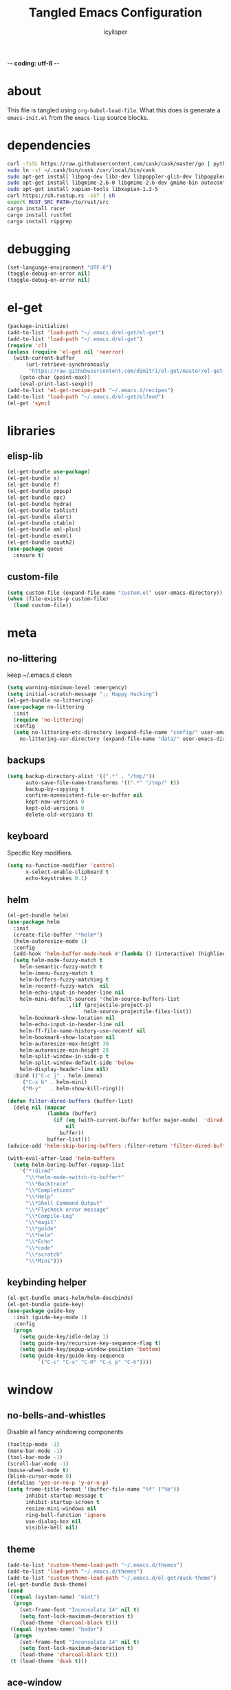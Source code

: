 -*- coding: utf-8 -*-

#+AUTHOR: icylisper
#+TITLE: Tangled Emacs Configuration

* about
This file is tangled using =org-babel-load-file=. What this does is
generate a =emacs-init.el= from the =emacs-lisp= source blocks.
* dependencies
  #+BEGIN_SRC sh
   curl -fsSL https://raw.githubusercontent.com/cask/cask/master/go | python
   sudo ln -sf ~/.cask/bin/cask /usr/local/bin/cask
   sudo apt-get install libpng-dev libz-dev libpoppler-glib-dev libpoppler-private-dev
   sudo apt-get install libgmime-2.6-0 libgmime-2.6-dev gmime-bin autoconf-archive
   sudo apt-get install xapian-tools libxapian-1.3-5
   curl https://sh.rustup.rs -sSf | sh
   export RUST_SRC_PATH=/to/rust/src
   cargo install racer
   cargo install rustfmt
   cargo install ripgrep
  #+END_SRC
* debugging
#+BEGIN_SRC emacs-lisp :tangle yes
(set-language-environment "UTF-8")
(toggle-debug-on-error nil)
(toggle-debug-on-error nil)
#+END_SRC
* el-get
#+BEGIN_SRC emacs-lisp :tangle yes
(package-initialize)
(add-to-list 'load-path "~/.emacs.d/el-get/el-get")
(add-to-list 'load-path "~/.emacs.d/el-get")
(require 'cl)
(unless (require 'el-get nil 'noerror)
  (with-current-buffer
      (url-retrieve-synchronously
       "https://raw.githubusercontent.com/dimitri/el-get/master/el-get-install.el")
    (goto-char (point-max))
    (eval-print-last-sexp)))
(add-to-list 'el-get-recipe-path "~/.emacs.d/recipes")
(add-to-list 'load-path "~/.emacs.d/el-get/elfeed")
(el-get 'sync)
#+END_SRC
* libraries
** elisp-lib
#+BEGIN_SRC emacs-lisp :tangle yes
(el-get-bundle use-package)
(el-get-bundle s)
(el-get-bundle f)
(el-get-bundle popup)
(el-get-bundle epc)
(el-get-bundle hydra)
(el-get-bundle tablist)
(el-get-bundle alert)
(el-get-bundle ctable)
(el-get-bundle xml-plus)
(el-get-bundle esxml)
(el-get-bundle oauth2)
(use-package queue
  :ensure t)
#+END_SRC
** custom-file
#+BEGIN_SRC emacs-lisp :tangle yes
(setq custom-file (expand-file-name "custom.el" user-emacs-directory))
(when (file-exists-p custom-file)
  (load custom-file))
#+END_SRC
* meta
** no-littering
keep ~/.emacs.d clean
#+BEGIN_SRC emacs-lisp :tangle yes
(setq warning-minimum-level :emergency)
(setq initial-scratch-message ";; Happy Hacking")
(el-get-bundle no-littering)
(use-package no-littering
  :init
  (require 'no-littering)
  :config
  (setq no-littering-etc-directory (expand-file-name "config/" user-emacs-directory)
	no-littering-var-directory (expand-file-name "data/" user-emacs-directory)))
#+END_SRC
** backups
#+BEGIN_SRC emacs-lisp :tangle yes
(setq backup-directory-alist '((".*" . "/tmp/"))
      auto-save-file-name-transforms '((".*" "/tmp/" t))
      backup-by-copying t
      confirm-nonexistent-file-or-buffer nil
      kept-new-versions 0
      kept-old-versions 0
      delete-old-versions t)
#+END_SRC
** keyboard
Specific Key modifiers.
#+BEGIN_SRC emacs-lisp :tangle yes
(setq ns-function-modifier 'control
      x-select-enable-clipboard t
      echo-keystrokes 0.1)
#+END_SRC
** helm
#+BEGIN_SRC emacs-lisp :tangle yes
(el-get-bundle helm)
(use-package helm
  :init
  (create-file-buffer "*helm*")
  (helm-autoresize-mode 1)
  :config
  (add-hook 'helm-buffer-mode-hook #'(lambda () (interactive) (highline-mode 1)))
  (setq helm-mode-fuzzy-match t
	helm-semantic-fuzzy-match t
	helm-imenu-fuzzy-match t
	helm-buffers-fuzzy-matching t
	helm-recentf-fuzzy-match  nil
	helm-echo-input-in-header-line nil
	helm-mini-default-sources '(helm-source-buffers-list
				    ,(if (projectile-project-p)
					     helm-source-projectile-files-list))
	helm-bookmark-show-location nil
	helm-echo-input-in-header-line nil
	helm-ff-file-name-history-use-recentf nil
	helm-bookmark-show-location nil
	helm-autoresize-max-height 30
	helm-autoresize-min-height 20
	helm-split-window-in-side-p t
	helm-split-window-default-side 'below
	helm-display-header-line nil)
  :bind (("C-c j" . helm-imenu)
	 ("C-x b" . helm-mini)
	 ("M-y"   . helm-show-kill-ring)))

(defun filter-dired-buffers (buffer-list)
  (delq nil (mapcar
             (lambda (buffer)
               (if (eq (with-current-buffer buffer major-mode)  'dired-mode)
                   nil
                 buffer))
             buffer-list)))
(advice-add 'helm-skip-boring-buffers :filter-return 'filter-dired-buffers)

(with-eval-after-load 'helm-buffers
  (setq helm-boring-buffer-regexp-list
	'("*!dired"
	  "\\*helm-mode-switch-to-buffer*"
	  "\\*Backtrace"
	  "\\*Completions"
	  "\\*Help"
	  "\\*Shell Command Output"
	  "\\*Flycheck error message"
	  "\\*Compile-Log"
	  "\\*magit"
	  "\\*guide"
	  "\\*helm"
	  "\\*Echo"
	  "\\*code"
	  "\\*scratch"
	  "\\*Mini")))
#+END_SRC
** keybinding helper
#+BEGIN_SRC emacs-lisp :tangle yes
(el-get-bundle emacs-helm/helm-descbinds)
(el-get-bundle guide-key)
(use-package guide-key
  :init (guide-key-mode 1)
  :config
  (progn
    (setq guide-key/idle-delay 1)
    (setq guide-key/recursive-key-sequence-flag t)
    (setq guide-key/popup-window-position 'bottom)
    (setq guide-key/guide-key-sequence
          `("C-c" "C-x" "C-M" "C-c p" "C-h"))))
#+END_SRC
* window
** no-bells-and-whistles
Disable all fancy windowing components
#+BEGIN_SRC emacs-lisp :tangle yes
(tooltip-mode -1)
(menu-bar-mode -1)
(tool-bar-mode -1)
(scroll-bar-mode -1)
(mouse-wheel-mode t)
(blink-cursor-mode 0)
(defalias 'yes-or-no-p 'y-or-n-p)
(setq frame-title-format '(buffer-file-name "%f" ("%b"))
      inhibit-startup-message t
      inhibit-startup-screen t
      resize-mini-windows nil
      ring-bell-function 'ignore
      use-dialog-box nil
      visible-bell nil)
#+END_SRC
** theme
#+BEGIN_SRC emacs-lisp :tangle yes
(add-to-list 'custom-theme-load-path "~/.emacs.d/themes")
(add-to-list 'load-path "~/.emacs.d/themes")
(add-to-list 'custom-theme-load-path "~/.emacs.d/el-get/dusk-theme")
(el-get-bundle dusk-theme)
(cond
 ((equal (system-name) "mint")
  (progn
    (set-frame-font "Inconsolata 14" nil t)
    (setq font-lock-maximum-decoration t)
    (load-theme 'charcoal-black t)))
 ((equal (system-name) "hodor")
  (progn
    (set-frame-font "Inconsolata 14" nil t)
    (setq font-lock-maximum-decoration t)
    (load-theme 'charcoal-black t)))
 (t (load-theme 'dusk t)))
#+END_SRC
** ace-window
#+BEGIN_SRC emacs-lisp :tangle yes
(el-get-bundle ace-window)
(use-package ace-window
  :config
  (bind-key "M-p" 'ace-window))
#+END_SRC
** windmove
| shift-<left/right> | windmove |
#+BEGIN_SRC emacs-lisp :tangle yes
(use-package windmove
  :config
  (windmove-default-keybindings 'shift)
  (setq windmove-wrap-around t)
  (bind-key [S-right] 'windmove-right)
  (bind-key [S-left]  'windmove-left)
  (bind-key [S-up] 'windmove-up)
  (bind-key [S-down]  'windmove-down))
#+END_SRC
** perspective
Workspaces using perspective
#+BEGIN_SRC emacs-lisp :tangle yes
(el-get-bundle perspective)
(use-package perspective
  :init
  (persp-mode)
  :config
  (setq persp-modestring-dividers '("(" ")" "|")
	persp-mode-prefix-key (kbd "s-x"))
  (bind-key [s-c] 'persp-switch)
  (bind-key [s-right] 'persp-next)
  (bind-key [s-left] 'persp-prev))
#+END_SRC
* buffer
** prog-defaults
#+BEGIN_SRC emacs-lisp :tangle yes
(setq fill-column 80
      next-line-add-newlines nil
      require-final-newline nil
      truncate-partial-width-windows nil
      sentence-end-double-space nil
      indent-tabs-mode nil
      enable-local-variables nil)
(add-hook 'prog-mode-hook
	  (lambda ()
	    (font-lock-add-keywords
	     nil '(("\\<\\(FIX\\|TODO\\|FIXME\\|HACK\\|REFACTOR\\):"
		    1 font-lock-warning-face t)))))
(auto-revert-mode 1)
(add-hook 'after-save-hook
	  'executable-make-buffer-file-executable-if-script-p)
(global-set-key (kbd "C-x k") 'kill-this-buffer)
#+END_SRC
** undo-tree
#+BEGIN_SRC emacs-lisp :tangle yes
(el-get-bundle undo-tree)
(use-package undo-tree
  :init (global-undo-tree-mode)
  :config (setq
	   undo-tree-visualizer-diff t
	   undo-tree-visualizer-timestamps t))
#+END_SRC
** goto-line
#+BEGIN_SRC emacs-lisp :tangle yes
(defun goto-line-with-feedback ()
  "Show line numbers temporarily, while prompting for the line number input"
  (interactive)
  (unwind-protect
      (progn
        (linum-mode 1)
        (goto-line (read-number "Goto line: ")))
    (linum-mode -1)))
(global-set-key [remap goto-line] 'goto-line-with-feedback)
#+END_SRC
** highline
#+BEGIN_SRC emacs-lisp :tangle yes
(el-get-bundle highline)
(global-set-key (kbd "C-h C-i") 'highline-mode)
#+END_SRC
** swoop
#+BEGIN_SRC emacs-lisp :tangle yes
(el-get-bundle helm-swoop)
(use-package helm-swoop
  :init
  (bind-key "C-c s" 'helm-swoop))
#+END_SRC
** swap-buffers
#+BEGIN_SRC emacs-lisp :tangle yes
(defun swap-buffers ()
  "Put the buffer from the selected window in next window, and vice versa."
  (interactive)
  (let* ((this (selected-window))
         (other (next-window))
         (this-buffer (window-buffer this))
         (other-buffer (window-buffer other)))
    (set-window-buffer other this-buffer)
    (set-window-buffer this other-buffer)))
#+END_SRC
** adaptive-wrap
#+BEGIN_SRC emacs-lisp :tangle yes
(el-get-bundle adaptive-wrap)
#+END_SRC
** crux
#+BEGIN_SRC emacs-lisp :tangle yes
(el-get-bundle crux)
(use-package crux
  :bind (("C-a" . crux-move-beginning-of-line)))
#+END_SRC
** indent-buffer
#+BEGIN_SRC emacs-lisp :tangle yes
(defun indent-buffer ()
  (interactive)
  (indent-region (point-min) (point-max)))
#+END_SRC
** minibuffer
#+BEGIN_SRC emacs-lisp :tangle yes
(el-get-bundle smex)

(defun smex-update-after-load (unused)
  (when (boundp 'smex-cache)
    (smex-update)))

(use-package smex
  :init
  (add-hook 'after-load-functions 'smex-update-after-load)
  :bind (("M-z" . smex)))

(define-key minibuffer-local-completion-map '[tab] 'minibuffer-complete)
(define-key minibuffer-local-completion-map '[spc] 'minibuffer-complete-word)
(define-key minibuffer-local-must-match-map '[tab] 'minibuffer-complete)
(define-key minibuffer-local-must-match-map '[spc] 'minibuffer-complete-word)
#+END_SRC
* dired
** wdired
#+BEGIN_SRC emacs-lisp :tangle yes
(el-get-bundle wdired)
(use-package wdired
  :bind (:map dired-mode-map
	      ("r" . wdired-change-to-wdired-mode))
  :config
  (setq directory-sep-char ?/)
  (add-hook 'dired-load-hook
	    (lambda ()
	      (load "dired-x")
	      (setq directory-sep-char ?/
		    wdired-allow-to-change-permissions t
		    dired-backup-overwrite t)))
  (add-hook 'dired-mode-hook #'highline-mode-on))
#+END_SRC
** dired-narrow
#+BEGIN_SRC emacs-lisp :tangle yes
(use-package dired-narrow
  :bind (:map dired-mode-map
	      ("/" . dired-narrow)))
#+END_SRC
** dired-subtree
#+BEGIN_SRC emacs-lisp :tangle yes
(el-get-bundle dired-hacks)
(use-package dired-subtree
  :bind (:map dired-mode-map
	      ("<tab>" . dired-subtree-cycle)
	      ("i" . dired-subtree-insert)
	      ("k" . dired-subtree-remove))
  :config
  (setq dired-subtree-line-prefix
	(lambda (depth) (make-string (* 2 depth) ?\s)))
  (setq dired-subtree-use-backgrounds nil))
#+END_SRC
** dired-details
#+BEGIN_SRC emacs-lisp :tangle yes
(el-get-bundle dired-details)
(use-package dired-details
  :init
  (dired-details-install)
  :config
  (bind-key (kbd "C-x C-d") 'dired)
  (setq dired-details-hidden-string ""
	dired-dwim-target t))
#+END_SRC
** dired-lynx
#+BEGIN_SRC emacs-lisp :tangle yes
(defun dired-lynx-keybindings ()
  (define-key dired-mode-map [left]  'dired-up-directory)
  (define-key dired-mode-map [right] 'dired-view-file))
(add-hook 'dired-mode-hook 'dired-lynx-keybindings)
(add-hook 'dired-mode-hook #'highline-mode-on)
#+END_SRC
** dired-x
#+BEGIN_SRC emacs-lisp :tangle yes
(use-package dired-x
  :bind (:map dired-mode-map
	      ("o" . dired-open-file)
	      ("[C-return]" . dired-open-file))
  :config
  (setq-default dired-omit-files-p nil)
  (setq dired-omit-files (concat dired-omit-files "\\|^\\..+$|^\\.?#")
        dired-omit-mode t)
  (add-hook 'dired-after-readin-hook #'highline-mode-on)
  (add-hook 'dired-mode-hook #'highline-mode-on))
#+END_SRC
** dired-kill
#+BEGIN_SRC emacs-lisp :tangle yes
(defun dired-kill-buffers ()
  (interactive)
  (mapc (lambda (buffer)
          (when (eq 'dired-mode (buffer-local-value 'major-mode buffer))
            (kill-buffer buffer)))
        (buffer-list)))
#+END_SRC
** dired-ranger
#+BEGIN_SRC emacs-lisp :tangle yes
(use-package dired-ranger
  :bind (:map dired-mode-map
	      ("W" . dired-ranger-copy)
	      ("X" . dired-ranger-move)
	      ("Y" . dired-ranger-paste)))
#+END_SRC
* format
Various file formats and extensions
** json
#+BEGIN_SRC emacs-lisp :tangle yes
(el-get-bundle js2-mode)
(el-get-bundle ljos/jq-mode)
(use-package jq-mode
  :init
  (autoload 'jq-mode "jq-mode.el" "Major mode for editing jq files" t)
  :config
  (add-to-list 'auto-mode-alist '("\\.jq$" . jq-mode))
  (with-eval-after-load "json-mode"
    (define-key json-mode-map (kbd "C-c C-j") #'jq-interactively)))
#+END_SRC
** toml
#+BEGIN_SRC emacs-lisp :tangle yes
(el-get-bundle toml-mode)
#+END_SRC
** epub
#+BEGIN_SRC emacs-lisp :tangle yes
(el-get-bundle nov)
(el-get-bundle justify-kp)
(use-package nov
  :init
  (add-to-list 'auto-mode-alist '("\\.epub\\'" . nov-mode))
  :config
  (setq visual-fill-column-center-text t))
#+END_SRC
** md
#+BEGIN_SRC emacs-lisp :tangle yes
(el-get-bundle markdown-mode)
#+END_SRC
** dot
#+BEGIN_SRC emacs-lisp :tangle yes
(el-get-bundle graphviz-dot-mode)
#+END_SRC
** yaml
#+BEGIN_SRC emacs-lisp :tangle yes
(el-get-bundle yaml-mode)
#+END_SRC
** pu
#+BEGIN_SRC emacs-lisp :tangle yes
(el-get-bundle plantuml-mode)
(defun plantuml-display-image ()
  (interactive)
  (let* ((plantuml-file (concat (file-name-sans-extension buffer-file-name) ".png"))
         (plantuml-buf (get-buffer (file-name-nondirectory plantuml-file))))
    (if (not (buffer-live-p plantuml-buf))
	(find-file plantuml-file)
      (progn
	(pop-to-buffer plantuml-buf)
	(revert-buffer nil t nil)))))
#+END_SRC
* lisp
** paredit
#+BEGIN_SRC emacs-lisp :tangle yes
(el-get-bundle paredit)
(use-package paredit
  :bind (("M-]" . paredit-forward-slurp-sexp)
	 ("M-[" . paredit-backward-slurp-sexp)
	 ("M-}" . paredit-forward-barf-sexp)
	 ("M-{" . paredit-backward-barf-sexp))
  :init
  (add-hook 'emacs-lisp-mode-hook 'paredit-mode)
  (add-hook 'cider-repl-mode-hook 'paredit-mode)
  (add-hook 'clojure-mode-hook 'paredit-mode)
  (add-hook 'lisp-mode-hook 'paredit-mode)
  (add-hook 'slime-mode-hook 'paredit-mode)
  (add-hook 'scheme-mode-hook 'paredit-mode))
#+END_SRC
** rainbow-delimiters
#+BEGIN_SRC emacs-lisp :tangle yes
(el-get-bundle rainbow-delimiters)
(use-package rainbow-delimiters
  :init
  (require 'rainbow-delimiters nil)
  :config
  (add-hook 'emacs-lisp-mode-hook 'rainbow-delimiters-mode)
  (add-hook 'lisp-mode-hook 'rainbow-delimiters-mode)
  (add-hook 'scheme-mode-hook 'rainbow-delimiters-mode)
  (add-hook 'clojure-mode-hook 'rainbow-delimiters-mode)
  (show-paren-mode 1))
#+END_SRC

#+RESULTS:
: t

** slime
#+BEGIN_SRC emacs-lisp :tangle yes :results silent
(use-package lisp-mode
  :mode ("\\.lisp$" "\\.cl$" "stumpwmrc"))

(el-get-bundle slime)
(use-package slime
  :commands (slime slime-lisp-mode-hook)
  :config
  (add-to-list 'slime-contribs 'slime-fancy)
  (slime-setup '(slime-asdf slime-banner slime-fuzzy))
  (add-hook 'lisp-mode-hook 'slime-mode)
  (add-hook 'slime-repl-mode-hook 'paredit-mode)
  (setq inferior-lisp-program "/usr/local/bin/sbcl --dynamic-space-size 1024"
	slime-net-encoding-system 'utf-8-unix
	slime-complete-symbol-function 'slime-fuzzy-complete-symbol
	slime-startup-animation t))
#+END_SRC
** ielm
#+BEGIN_SRC emacs-lisp :tangle yes
(use-package ielm
  :defer t
  :config
  (progn
    (define-key ielm-map (kbd "C-c C-z") #'quit-window)))
#+END_SRC
** pretty-symbols
#+BEGIN_SRC emacs-lisp :tangle yes
(global-prettify-symbols-mode 1)
(setq prettify-symbols-unprettify-at-point t)
#+END_SRC
** clojure-mode
(el-get-bundle clojure-mode)
(el-get-bundle edn)
#+BEGIN_SRC emacs-lisp :tangle yes
(use-package clojure-mode
  :mode ("\\.edn$" "\\.clj[sx]?$" "Irminfile" "\\.boot$")
  :config
  (add-hook 'clojure-mode-hook
	    (lambda ()
	      (push '("fn" . ?λ) prettify-symbols-alist)))
  (setq clojure-align-forms-automatically t
	comment-column 70)
  (define-clojure-indent
    (defroutes 'defun)
    (GET 2)
    (POST 2)
    (PUT 2)
    (DELETE 2)
    (HEAD 2)
    (ANY 2)
    (context 2)))
#+END_SRC
** cider
#+BEGIN_SRC emacs-lisp :tangle yes
(el-get-bundle clojure-emacs/cider :checkout "v0.15.0")
(el-get-bundle clojure-emacs/helm-cider)
(use-package cider
  :init
  (setq nrepl-hide-special-buffers nil
	nrepl-buffer-name-show-port t
	nrepl-buffer-name-separator "-"
	nrepl-popup-stacktraces-in-repl nil
	nrepl-log-messages nil
	cider-repl-display-help-banner nil
	cider-interactive-eval-result-prefix "=> "
     	cider-repl-use-clojure-font-lock t
	cider-repl-tab-command #'indent-for-tab-command
	cider-repl-pop-to-buffer-on-connect nil
	cider-repl-history-size 1000
	cider-repl-history-file "~/.emacs.d/var/cider.txt"
	cider-repl-result-prefix "=> "
	cider-repl-display-in-current-window t
	cider-repl-wrap-history nil
	cider-repl-use-pretty-printing t
	cider-lein-parameters "trampoline repl :headless"
	cider-show-error-buffer t
	cider-auto-select-error-buffer t
	cider-stacktrace-fill-column 80
	cider-stacktrace-default-filters '(tooling dup)
	cider-test-show-report-on-success t
	cider-prompt-save-file-on-load nil
	cider-prompt-for-symbol nil
	cider-switch-to-repl-command 'cider-switch-to-current-repl-buffer
	cider-font-lock-dynamically nil
	cider-popup-stacktraces t
	cider-test-items-background-color "Grey15"
	cider-stacktrace-frames-background-color "Grey15"
	cider-test-show-report-on-success t)
  (add-hook 'cider-repl-mode-hook #'eldoc-mode)
  (add-hook 'nrepl-interaction-mode-hook 'nrepl-turn-on-eldoc-mode)
  (add-hook 'cider-repl-mode-hook 'rainbow-delimiters-mode)
  :bind (("C-c n"  . cider-find-ns)
	 ("C-c e"  . cider-visit-error-buffer)
	 ("C-c h"  . cider-apropos)
	 ("C-c M-c". cider-connect)
	 :map cider-repl-mode-map
	 ("C-l"    . cider-repl-clear-buffer)
	 ("M-p"    . cider-repl-previous-input)))

(add-to-list 'load-path "~/.emacs.d/el-get/helm-cider")
(use-package helm-cider
  :init
  (require 'helm-cider-spec)
  (load "helm-cider-repl.el")
  (add-hook 'cider-repl-mode-hook 'helm-cider-mode)
  (add-hook 'clojure-mode-hook 'helm-cider-mode))

(defadvice clojure-test-run-tests (before save-first activate)
  (save-buffer))
(defadvice nrepl-load-current-buffer (before save-first activate)
  (save-buffer))
#+END_SRC
** lein
#+BEGIN_SRC emacs-lisp :tangle yes
(defun lein-test ()
  (interactive)
  (compile "lein test")
  (pop-to-buffer
   (get-buffer "*compilation*"))
  (rename-buffer "*lein-test*")
  (delete-window))

(defun lein-run ()
  (interactive)
  (compile "lein run")
  (pop-to-buffer
   (get-buffer "*compilation*"))
  (rename-buffer "*lein-run*")
  (delete-window))
#+END_SRC
** racket-mode
#+BEGIN_SRC emacs-lisp :tangle yes
(el-get-bundle racket-mode)
(use-package racket-mode
  :config
    (add-hook 'racket-mode-hook
        (lambda ()
          (push '("lambda" . ?λ) prettify-symbols-alist)))
    (setq racket-program "/usr/local/bin/racket"
	  racket-images-inline t
	  tab-always-indent 'complete
	  comint-prompt-read-only t)
  (add-hook 'scheme-mode-hook 'racket-mode)
  (add-hook 'racket-mode-hook #'enable-paredit-mode)
  (add-hook 'racket-mode-hook 'rainbow-delimiters-mode)
  (add-hook 'racket-repl-mode-hook #'enable-paredit-mode)
  (add-hook 'racket-repl-mode-hook 'rainbow-delimiters-mode))
#+END_SRC
** emacs-lisp
#+BEGIN_SRC emacs-lisp :tangle yes
(use-package emacs-lisp-mode
  :init
  (progn
    (use-package eldoc
      :init (add-hook 'emacs-lisp-mode-hook 'turn-on-eldoc-mode))
    (use-package macrostep
      :bind ("C-c e" . macrostep-expand))
    (use-package ert
      :config (add-to-list 'emacs-lisp-mode-hook 'ert--activate-font-lock-keywords)))
  :config
  (progn
    (setq tab-always-indent 'complete)
    (add-to-list 'completion-styles 'initials t))
  :bind (("M-." . find-function-at-point)
         ("M-&" . complete-symbol))
  :interpreter (("emacs" . emacs-lisp-mode)))
#+END_SRC
* media
** emms
#+BEGIN_SRC emacs-lisp :tangle yes
(el-get-bundle emms)
(use-package emms
  :config
  (add-to-list 'emms-player-base-format-list "opus")
  (emms-all)
  (emms-default-players)
  (setq emms-source-file-default-directory "~/src/music/"
	emms-player-mplayer-parameters '("-slave" "-quiet" "-really-quiet" "-vo" "null")
	emms-playlist-default-major-mode 'emms-playlist-mode)
  (global-set-key '[C-c space] 'emms-pause))
#+END_SRC
** eimp
#+BEGIN_SRC emacs-lisp :tangle yes
(el-get-bundle eimp)
(use-package eimp
  :config
  (add-hook 'image-mode-hook 'eimp-mode))
#+END_SRC
** festival
* modeline
** smart-mode-line
#+BEGIN_SRC emacs-lisp :tangle yes
(el-get-bundle smart-mode-line)
(use-package smart-mode-line
  :init
  (sml/setup)
  (setq sml/no-confirm-load-theme t
	sml/vc-mode-show-backend t
	;sml/mode-width 10
	;sml/name-width 20
	resize-mini-windows nil)
  (sml/apply-theme nil)
  :config
  (dolist (m '("Helm" "AC" "Undo-Tree" "ARev" "Anzu" "Guide" "company"))
    (add-to-list 'sml/hidden-modes (concat " " m))))
#+END_SRC
** time
#+BEGIN_SRC emacs-lisp :tangle yes
(use-package time
  :config
  (display-time-mode)
  (setq
   display-time-day-and-date nil
   display-time-24hr-format t
   display-time-default-load-average nil))
#+END_SRC
** battery
#+BEGIN_SRC emacs-lisp :tangle yes
(use-package battery
  :config
  (display-battery-mode))
#+END_SRC
* org
** org-mode
- author
  Carsten Dominik
- items
  | TAB       | org-cycle            |
  | S-TAB     | org-shiftab          |
  | M-left    | org-do-promote       |
  | M-right   | org-do-demote        |
  | S-M-left  | org-promote-subtree  |
  | S-M-right | org-demote-subtee    |
  | C-c C-c   | org-ctrl-c-ctrl-c    |
  | M-ret     | new-list-item        |
  | M-S-ret   | new-checkbox-item    |
  | C-c -     | cycle-item           |
  | C-c /     | org-sparse-tree      |
  | C-c C-l   | org-insert-link      |
  | C-c C-o   | org-open-link        |
  | C-c C-q   | org-set-tags-command |
  | C-C C-c   | org-set-tags-command |
  | C-c C-x p | org-set-property     |
- timers
  | C-c -     | cycle-item     |
  | C-c C-x - | org-timer-item |
  | M-ret     | insert-heading |
  | C-c C-x . | stop timer     |
- agenda
  | C-c c   | org-capture        |
  | C-c a   | org-agenda-list    |
  | C-c C-s | org-schedule       |
  | C-c C-d | org-deadline       |
  | :       | org-set-tag        |
  | v m     | monthly view       |
  | t       | org-set-todo-state |
#+BEGIN_SRC emacs-lisp :tangle yes :results silent
(use-package org
  :mode ("\\.org\\'" . org-mode)
  :bind (:map org-mode-map
	 ("C-c l" . org-store-link)
	 ("C-c c" . org-capture)
	 ("C-c b" . org-iswitchb)
	 ("C-c C-w" . org-refile)
	 ("C-c C-x C-o" . org-clock-out)
	 ("M-o" . ace-link-org))
  :config
  (bind-key "C-c a" 'org-agenda)
  (bind-key "C-c c" 'org-capture)
  (progn
    (setq org-directory "~/src/org"
	  org-mode-file-dir "~/src/org")
    (setq org-tags-column 80
	  org-hide-emphasis-markers t
	  org-hide-leading-stars t
	  org-startup-indented t
	  org-replace-disputed-keys nil
	  org-support-shift-select 'always
	  org-use-speed-commands t
	  org-refile-targets '((nil :level . 1)
			       (org-agenda-files :level . 1))
	  org-log-done 'time
	  org-html-doctype "html5"
	  org-agenda-include-diary nil
	  org-todo-keywords '((sequence "TODO(t)"
					"|"
					"NOW(n)"
					"DONE(d)"))
	  org-M-RET-may-split-line '((item . nil))
	  org-return-follows-link t)
    (setq  org-use-fast-todo-selection t
	   org-agenda-window-setup '(current-window-configuration)
	   org-deadline-warning-days 14
	   org-agenda-files '("~/src/org/todo.org")
	   org-highest-priority ?A
	   org-lowest-priority ?C
	   org-default-priority ?A
	   org-todo-keywords '((sequencep "TODO(t)"
					  "|"
					  "NOW(n)"
					  "DONE(d)")))

    (add-hook 'org-mode-hook 'turn-on-font-lock)
    (add-hook 'org-mode-hook 'org-indent-mode)
    (add-hook 'org-mode-hook 'auto-fill-mode)
    (add-hook 'org-agenda-mode-hook 'highline-mode-on)

    (add-hook 'before-save-hook 'org-align-all-tags nil t)
    (define-key org-mode-map [S-right] 'windmove-right)
    (define-key org-mode-map [S-left]  'windmove-left)
    (define-key org-mode-map [S-up] 'windmove-up)
    (define-key org-mode-map [S-down]  'windmove-down)
    (define-key org-agenda-mode-map [S-right] 'windmove-right)
    (define-key org-agenda-mode-map [S-left]  'windmove-left)
    (define-key org-agenda-mode-map [S-up] 'windmove-up)
    (define-key org-agenda-mode-map [S-down]  'windmove-down)))
#+END_SRC

#+RESULTS:

** org-babel
| C-c C-v   | org-bable prefix |
| C-c C-v t | org-bable-tangle |
#+BEGIN_SRC emacs-lisp :tangle yes
(el-get-bundle ob-restclient)
(el-get-bundle ob-rust)
(el-get-bundle restclient)
(use-package ob
  :init
  (require 'ob)
  (require 'cider)
  :config
  (org-babel-do-load-languages
   'org-babel-load-languages
   '((emacs-lisp . t)
     (ditaa . t)
     (sh . t)
     (org . t)
     (sql . t)
     (sh . t)
     (ditaa . t)
     (plantuml . t)
     (clojure . t)
     (dot . t)
     (rust . t)
     (restclient . t)))
  (setq org-babel-clojure-backend 'cider
	org-babel-clojure-sync-nrepl-timeout nil
	org-confirm-babel-evaluate nil
	org-plantuml-jar-path "~/.emacs.d/el-get/plantuml-mode/plantuml.jar"
	org-inline-image-overlays t
	org-babel-default-header-args:clojure '((:results . "silent") (:tangle . "yes"))
	org-startup-with-inline-images t)
  (add-hook 'org-babel-after-execute-hook
	    (lambda ()
	      (when org-inline-image-overlays
		(org-redisplay-inline-images))))
  (add-to-list 'org-babel-tangle-lang-exts '("clojure" . "clj")))

(use-package org-src
  :config
    (setq org-src-fontify-natively t
	  org-src-tab-acts-natively t
	  org-src-window-setup 'current-window
	  org-src-preserve-indentation t
	  org-edit-src-content-indentation 0
	  org-inline-image-overlays t))
#+END_SRC
** org-present
#+BEGIN_SRC emacs-lisp :tangle yes
(el-get-bundle org-present)
(use-package org-present
  :config
  (progn
    (add-hook 'org-present-mode-hook
	      (lambda ()
		(org-present-big)
		(org-display-inline-images)
		(org-present-hide-cursor)
		(org-present-read-only)))
    (add-hook 'org-present-mode-quit-hook
	      (lambda ()
		(org-present-small)
		(org-remove-inline-images)
		(org-present-show-cursor)
		(org-present-read-write)))))
#+END_SRC
** org-rifle
#+BEGIN_SRC emacs-lisp :tangle yes
(el-get-bundle helm-org-rifle)
(use-package helm-org-rifle
  :config
  (bind-key "C-x g" (lambda ()
		      (interactive)
		      (helm-org-rifle-directories '("~/src/org")))))
#+END_SRC
** org-crypt
#+BEGIN_SRC emacs-lisp :tangle yes
(use-package org-crypt
  :config
  (progn
    (org-crypt-use-before-save-magic)
    (setq org-tags-exclude-from-inheritence '("crypt")
	  org-crypt-key nil)))
#+END_SRC
** org-passwords
#+BEGIN_SRC emacs-lisp :tangle yes
(el-get-bundle org-passwords)
(use-package org-passwords
  :config
  (setq org-passwords-file "~/src/org/passwords.org"))
#+END_SRC
** org-gcal
#+BEGIN_SRC emacs-lisp :tangle yes
(el-get-bundle org-gcal)
#+END_SRC
** org-links
#+BEGIN_SRC emacs-lisp
(el-get-bundle org-pdfview)
(el-get-bundle org-ebook)
(add-to-list 'org-file-apps
	     '(("\\.pdf\\'" . (lambda (file link) (org-pdfview-open link)))
	       ("\\.epub\\'" . (lambda (file link) (org-ebook-open link)))))
(add-hook 'pdf-view-mode-hook #'(lambda () (require 'org-pdfview)))
#+END_SRC
** org-preview
#+BEGIN_SRC emacs-lisp :tangle yes :results silent
(el-get-bundle org-preview-html)
(use-package org-preview-html
  :bind (:map org-mode-map
	      ("C-c C-e" . org-preview-html/preview))
  :config
  (setq org-preview-html/htmlfilename (concat "/tmp/" (make-temp-name "-") ".html")))

#+END_SRC

* project
** vc
#+BEGIN_SRC emacs-lisp :tangle yes
(use-package vc
  :config
  (setq vc-mistrust-permissions t
	version-control t
        vc-initial-comment t
        vc-consult-headers nil
        vc-make-backup-files t))
#+END_SRC
** projectile
#+BEGIN_SRC emacs-lisp :tangle yes
(el-get-bundle projectile)
(el-get-bundle helm-projectile)
(use-package helm-projectile)
(use-package projectile
  :init
  (projectile-global-mode)
  (helm-projectile-on)
  :defer (projectile-cleanup-known-projects)
  :diminish projectile-mode
  :config
  (setq projectile-switch-project-action 'projectile-find-file
	projectile-find-dir-includes-top-level t
	projectile-remember-window-configs t
	projectile-keymap-prefix (kbd "C-c p")
	projectile-completion-system 'helm
	projectile-indexing-method 'alien
	projectile-enable-caching t
	projectile-require-project-root t
	projectile-mode-line '(:eval (format " (%s)" (projectile-project-name)))
	projectile-sort-order 'modification-time)
  (if (eq window-system 'x)
      (shell-command "xmodmap -e 'clear Lock' -e 'keycode 66 = F13'"))
  (bind-key [f13] 'projectile-switch-project)
  :bind (("C-c f" . helm-projectile-find-file)
  	 ("C-c D" . projectile-dired)
         ("C-c !" . projectile-run-command-in-root)
	 ("C-c RET" . projectile-run-shell)
	 ("C-x RET" . projectile-run-shell)
         ("C-c t" . projectile-find-test-file)
  	 ("C-c b" . helm-projectile-switch-to-buffer)
	 ("C-x p" . projectile-switch-project)))
#+END_SRC
** helm-git-grep
#+BEGIN_SRC emacs-lisp :tangle yes
(el-get-bundle helm-git-grep)
(el-get-bundle wgrep)
(use-package helm-git-grep
  :init
  (require 'helm-git-grep)
  (global-set-key (kbd "C-c g") 'helm-git-grep)
  (define-key isearch-mode-map (kbd "C-c g") 'helm-git-grep-from-isearch)
  (eval-after-load 'helm
    '(define-key helm-map (kbd "C-c g") 'helm-git-grep-from-helm)))
#+END_SRC
** ripgrep
#+BEGIN_SRC emacs-lisp tangle :yes
(el-get-bundle rg)
(use-package rg
  :config
  (bind-key "C-c r" 'rg-project))
#+END_SRC
** ffip
#+BEGIN_SRC emacs-lisp :tangle yes
(el-get-bundle find-file-in-project)
(defun ffip-create-pattern-file-finder (&rest patterns)
  (lexical-let ((patterns patterns))
    (lambda ()
      (interactive)
      (let ((ffip-patterns patterns))
        (find-file-in-project)))))
(use-package find-file-in-project
  :config
  (setq  helm-ff-skip-boring-files t
	 helm-ff-search-library-in-sexp nil
	 helm-ff-file-name-history-use-recentf nil)
  (bind-key "C-c q" (ffip-create-pattern-file-finder "*.clj")))
#+END_SRC
** git-modeline
** diff-hl
** magit
#+BEGIN_SRC emacs-lisp :tangle yes
(el-get-bundle magit)
(el-get-bundle gh)
(use-package magit
  :init
  (progn
    (require 'gh)
    (require 'gh-users)
    (add-to-list 'auto-mode-alist '("COMMIT_EDITMSG$" . diff-mode)))
  :config
  (setq magit-auto-revert-mode 1
	magit-last-seen-setup-instructions "1.4.0"
	diff-switches "-u"
	magit-push-always-verify nil
	magit-git-executable "git"
	magit-save-repository-buffers 'dontask
	magit-default-tracking-name-function #'magit-default-tracking-name-branch-only)
  (add-hook 'magit-mode-hook #'highline-mode-on)
  :bind
  (("C-c m" . magit-status)
   ("C-c l" . magit-log-buffer-file)
   ("C-c L" . magit-log-head)
   ("C-c o" . magit-checkout)
   ("C-c d" . magit-diff-buffer-file)
   ("C-c D" . magit-diff)))

(defun magit-ignore-whitespace ()
  "Ignore whitespace."
  (interactive)
  (add-to-list 'magit-diff-options "-w")
  (magit-refresh))

(defun magit-dont-ignore-whitespace ()
  "Don't ignore whitespace."
  (interactive)
  (setq magit-diff-options (remove "-w" magit-diff-options))
  (magit-refresh))

(defun magit-toggle-whitespace ()
  "Toggle whitespace."
  (interactive)
  (if (member "-w" magit-diff-options)
      (magit-dont-ignore-whitespace)
    (magit-ignore-whitespace)))
#+END_SRC
** magit-filenotify
#+BEGIN_SRC emacs-lisp :tangle yes
(el-get-bundle magit-filenotify)
(use-package magit-filenotify
  :config
  (add-hook 'magit-status-mode-hook 'magit-filenotify-mode))
#+END_SRC
** github
#+BEGIN_SRC emacs-lisp :tangle yes
(el-get-bundle gist)
(use-package gist
  :ensure t
  :init
  (defun send-to-gist (answer)
    (interactive "cSend region to Gist?: (y/n) ")
    (if (equal answer ?\y) (gist-region (region-beginning) (region-end)))))

(el-get-bundle git-link)
(el-get-bundle github-browse-file)
(el-get-bundle github-clone)
(el-get-bundle helm-open-github)
#+END_SRC
** circleci
#+BEGIN_SRC emacs-lisp :tangle yes
(el-get-bundle circleci)
(use-package circleci
  :init
  (autoload 'circleci "circleci" "Show CI build output" t))
#+END_SRC
* rust
** rust-mode
#+BEGIN_SRC emacs-lisp :tangle yes
(el-get-bundle rust-mode)
(use-package rust-mode
  :mode ("\\.rs$" . rust-mode)
  :config
  (progn
    (setq rust-format-on-save t)
    (add-hook 'rust-mode-hook
	      (lambda ()
		(local-set-key (kbd "C-c <tab>") 'rust-format-buffer)))))
#+END_SRC
** flycheck-rust
#+BEGIN_SRC emacs-lisp :tangle yes
(el-get-bundle flycheck-rust)
(use-package flycheck-rust
  :config
  (add-hook 'flycheck-mode-hook #'flycheck-rust-setup))
#+END_SRC
** cargo
#+BEGIN_SRC emacs-lisp :tangle yes
(el-get-bundle cargo)
(use-package cargo
  :config
  (add-hook 'rust-mode-hook 'cargo-minor-mode)
  (setq compile-command "cargo build"))
#+END_SRC
** racer-mode
#+BEGIN_SRC emacs-lisp :tangle yes
(when (getenv "RUST_SRC_PATH")
  (el-get-bundle rust-racer)
  (el-get-bundle emacs-racer)
  (use-package racer-mode
    :config
    (setq racer-rust-src-path (getenv "RUST_SRC_PATH"))
    (add-hook 'rust-mode-hook #'racer-mode)
    (add-hook 'racer-mode-hook #'flycheck-mode)
    (add-hook 'racer-mode-hook #'eldoc-mode)
    (add-hook 'racer-mode-hook #'cargo-minor-mode)))
#+END_SRC
* system
** comint
#+BEGIN_SRC emacs-lisp :tangle yes
(use-package comint
  :defer t
  :config
  (progn
    (setf comint-prompt-read-only t
          comint-history-isearch nil)
    (add-hook 'shell-mode-hook
          (lambda ()
	    (define-key shell-mode-map (kbd "C-r") 'helm-comint-input-ring)
	    (define-key shell-mode-map (kbd "M-r") 'helm-comint-input-ring)
            (define-key shell-mode-map (kbd "C-l") 'comint-clear-buffer)))))
(add-to-list 'exec-path "/usr/local/bin")

(use-package shell
  :config
  (progn
    (setq explicit-shell-file-name "bash")))
#+END_SRC
** eshell
#+BEGIN_SRC emacs-lisp :tangle yes
(use-package eshell
  :bind ("M-e" . eshell)
  :init
  (add-hook 'eshell-first-time-mode-hook
            (lambda ()
              (add-to-list 'eshell-visual-commands "htop")))
  :config
  (progn
    (setq eshell-history-size 5000)
    (setq eshell-save-history-on-exit t)))
#+END_SRC
** bash-completion
#+BEGIN_SRC emacs-lisp :tangle yes
(el-get-bundle bash-completion)
(use-package bash-completion
  :disabled t
  :init
  (bash-completion-setup))
#+END_SRC
** shell-pop
#+BEGIN_SRC emacs-lisp :tangle yes
(el-get-bundle shell-pop)
#+END_SRC
** docker
#+BEGIN_SRC emacs-lisp :tangle yes
(el-get-bundle docker)
(el-get-bundle dockerfile-mode)
(use-package docker
  :config
  (add-hook 'docker-containers-mode #'highline-mode-on))
#+END_SRC
** sudo
#+BEGIN_SRC emacs-lisp :tangle yes
(defun sudo-find-file (file-name)
  (interactive "Fsudo find file: ")
  (let ((tramp-file-name (concat "/sudo::" (expand-file-name file-name))))
    (find-file tramp-file-name)))

(global-set-key (kbd "C-x F") 'sudo-find-file)
#+END_SRC
** proced
#+BEGIN_SRC emacs-lisp :tangle yes
(use-package proced
  :config
  (setq proced-auto-update-flag t))
#+END_SRC
** ssh
#+BEGIN_SRC emacs-lisp :tangle yes
(el-get-bundle ssh)
(el-get-bundle ssh-config)
(use-package ssh
  :init
  (add-hook 'ssh-mode-hook
	    (lambda ()
	      (setq ssh-directory-tracking-mode t)
	      (shell-dirtrack-mode t)
	      (setq dirtrackp nil))))
#+END_SRC
** helm-sys
#+BEGIN_SRC emacs-lisp :tangle yes
(use-package helm-sys)
#+END_SRC
** tramp
#+BEGIN_SRC emacs-lisp :tangle yes
(use-package tramp
  :config
  (setq tramp-default-method "ssh"
	tramp-auto-save-directory "~/.emacs.d/tramp-autosave-dir"
	password-cache-expiry 3600
	tramp-ssh-controlmaster-options  (concat
					  "-o ControlPath=/tmp/ssh-ControlPath-%%r@%%h:%%p "
					  "-o ControlMaster=auto -o ControlPersist=no"))
  (progn
    (add-to-list 'tramp-default-proxies-alist
		 '(nil "\\`root\\'" "/ssh:%h:"))
    (add-to-list 'tramp-default-proxies-alist
		  '((regexp-quote (system-name)) nil nil))))

#+END_SRC
* web
** eww
#+BEGIN_SRC emacs-lisp :tangle yes
(el-get-bundle eww-lnum)
(el-get-bundle ace-link)
(use-package eww
  :bind
  (:map eww-mode-map
   ("C-x g" . eww)
   ("C-x G" . eww-browse-with-external-browser)
   ("s-h" . eww-list-histories))
  :config
  (setq  eww-search-prefix  "https://www.google.com/search?q="
	 eww-download-directory "~/downloads"
	 eww-form-checkbox-symbol "[ ]"
	 eww-form-checkbox-selected-symbol "[X]"
	 shr-color-visible-luminance-min 80)
    (add-hook 'eww-mode 'ace-link-mode))

(use-package eww-lnum
  :bind (:map eww-mode-map
	      ("f" . eww-lnum-follow)
	      ("U" . eww-lnum-universal)))

(defun eww-browse-url-of-file ()
  "Browse the current file using `eww'."
  (interactive)
  (let ((browse-url-browser-function 'eww-browse-url))
    (call-interactively #'browse-url-of-file)))
#+END_SRC
** elfeed
#+BEGIN_SRC emacs-lisp :tangle yes
(el-get-bundle elfeed)
(el-get-bundle elfeed-org)
(defvar elfeed-show-switch-function #'switch-to-buffer)
(defun elfeed-show-find-window ()
  (cl-loop for window in (window-list)
           for buffer = (window-buffer window)
           for mode = (with-current-buffer buffer major-mode)
           when (eq mode 'elfeed-show-mode)
           return window))

(defun elfeed-show-in-other-buffer (buffer)
  (let ((target (elfeed-show-find-window)))
    (if target
        (setf (window-buffer target) buffer)
      (pop-to-buffer buffer))))

(defun switch-to-elfeed-entry-buffer ()
  (interactive)
  (let ((entry "*elfeed-entry*"))
    (if (eq (current-buffer) (get-buffer entry))
	(switch-to-buffer "*elfeed-search*")
      (if (get-buffer entry)
	  (switch-to-buffer "*elfeed-entry*")
	(elfeed)))))

(defhydra hydra-elfeed ()
  "filter"
  ("c" (elfeed-search-set-filter "@50-weeks-ago +clojure") "clojure")
  ("e" (elfeed-search-set-filter "@50-weeks-ago +emacs") "emacs")
  ("l" (elfeed-search-set-filter "@10-weeks-ago +lisp") "lisp")
  ("t" (elfeed-search-set-filter "@10-weeks-ago +tech") "tech")
  ("a" (elfeed-search-set-filter "@4-weeks-ago +atlantic") "atlantic")
  ("s" (elfeed-search-set-filter "@4-weeks-ago +stallman") "stallman")
  ("r" (elfeed-search-set-filter "@10-weeks-ago +rust") "rust")
  ("T" (elfeed-search-set-filter "@1-day-ago") "Today")
  ("q" nil "quit" :color blue))

(use-package elfeed
  :init
  (progn
    (require 'elfeed)
    (require 'elfeed-org)
    (elfeed-org))
  (bind-key (kbd "C-x w") 'switch-to-elfeed-entry-buffer)
  :bind
  (:map elfeed-search-mode-map
	 ("?" . hydra-elfeed/body)
	 ("c" . hydra-elfeed/lambda-c)
	 ("l" . hydra-elfeed/lambda-l)
	 ("e" . hydra-elfeed/lambda-e)
	 ("t" . hydra-elfeed/lambda-t)
	 ("a" . hydra-elfeed/lambda-a)
	 ("s" . hydra-elfeed/lambda-s)
	 ("p" . hydra-elfeed/lambda-p)
	 ("r" . hydra-elfeed/lambda-r)
	 ("g" . elfeed-update))
  :config
  (setq-default elfeed-search-filter "@3-weeks-ago +clojure")
  (setf url-queue-timeout 30
	elfeed-show-switch-function #'elfeed-show-in-other-buffer
	elfeed-show-truncate-long-urls t
	elfeed-sort-order 'descending
	rmh-elfeed-org-files '("~/src/org/feeds.org")))
#+END_SRC
** dictionary
#+BEGIN_SRC emacs-lisp :tangle yes
(el-get-bundle dictionary)
(use-package dictionary
  :bind (("C-x d" . dictionary-search)
	 ("C-x D" . dictionary-match-words))
  :config (load-library "dictionary-init"))
#+END_SRC
** engine-mode
#+BEGIN_SRC emacs-lisp :tangle yes
(el-get-bundle engine-mode)
(setq browse-url-browser-function 'browse-url-generic
      browse-url-generic-program "firefox")
(use-package engine-mode
  :init
  (require 'engine-mode)
  (engine-mode)
  :config
  (engine/set-keymap-prefix (kbd "C-x /"))
  (defengine github
    "https://github.com/search?ref=simplesearch&q=%s"
    :browser 'browse-url-generic
    :keybinding "c")
  (defengine google
    "http://www.google.com/search?ie=utf-8&oe=utf-8&q=%s"
    :browser 'browse-url-generic
    :keybinding "g")
  (defengine duckduckgo
    "https://duckduckgo.com/?q=%s"
    :browser 'eww-browse-url
    :keybinding "d")
  (defengine wikipedia
    "http://www.wikipedia.org/search-redirect.php?language=en&go=Go&search=%s"
    :keybinding "w"
    :browser 'browse-url-generic)
  (defengine youtube
    "http://www.youtube.com/results?aq=f&oq=&search_query=%s"
    :keybinding "y"
    :browser 'browse-url-generic))
#+END_SRC
** jabber
#+BEGIN_SRC emacs-lisp :tangle yes
(el-get-bundle emacs-jabber)
(use-package jabber
  :config
  (setq
   jabber-auto-reconnect t
   jabber-vcard-avatars-retrieve nil
   jabber-avatar-verbose nil
   jabber-history-enabled t
   jabber-chat-buffer-format "*-jabber-%n-*"
   jabber-roster-buffer "*-jabber-*"
   jabber-roster-line-format " %c %-25n %u %-8s (%r)"
   jabber-show-offline-contacts nil)
  (add-hook 'jabber-mode-hook
            '(lambda ()
               (variable-pitch-mode 1)))
  :bind (("C-x C-j o" . jabber-chat-with)))

(defun jabber ()
  (interactive)
  (jabber-connect)
  (switch-to-buffer "*-jabber-*"))

(defun helm-jabber-online-contacts ()
  (with-no-warnings
    (cl-loop for item in (jabber-concat-rosters)
          when (get item 'connected)
          collect
          (if (get item 'name)
              (cons (get item 'name) item)
            (cons (symbol-name item) item)))))

(defvar helm-source-jabber-contacts
  (helm-build-sync-source "Jabber Contacts"
    :init (lambda () (require 'jabber))
    :candidates (lambda () (mapcar 'car (helm-jabber-online-contacts)))
    :action (lambda (x)
              (jabber-chat-with
               (jabber-read-account)
               (symbol-name
                (cdr (assoc x (helm-jabber-online-contacts))))))))
#+END_SRC
** slack
(el-get-bundle yuya373/emacs-slack)
#+BEGIN_SRC emacs-lisp :tangle yes
(use-package slack
  :commands (slack-start)
  :init
  (setq slack-buffer-emojify nil
	slack-prefer-current-team t
	lui-prompt-string "=> "
	slack-buffer-function #'switch-to-buffer
	slack-prefer-current-team t
	slack-display-team-name nil))
(use-package alert
  :commands (alert)
  :init
  (setq alert-default-style 'notifier))
#+END_SRC
** erc
#+BEGIN_SRC emacs-lisp :tangle yes
(el-get-bundle erc)
(el-get-bundle erc-extras)
(use-package erc
  :config
  (setq erc-auto-query 'frame
	erc-buffer-activity-timeout 0
	erc-hide-list '("JOIN" "PART" "QUIT")
	erc-track-exclude-types '("JOIN" "NICK" "PART" "QUIT")
	erc-track-position-in-mode-line t
	erc-kill-buffer-on-part t
	erc-fill-static-center 20
	erc-fill-function 'erc-fill-static
	erc-hide-list '("JOIN" "NICK" "PART" "QUIT")
	erc-max-buffer-size 30000
	erc-autojoin-channels-alist '(("freenode.net" "#emacs" "#clojure"))))

(defun irc ()
  (interactive)
  (erc :server "irc.freenode.net"
       :port 6667))
#+END_SRC
** restclient
#+BEGIN_SRC emacs-lisp :tangle yes
(el-get-bundle restclient)
(use-package restclient
  :mode ("\\.http\\'" . restclient-mode))
#+END_SRC
** mu4e
#+BEGIN_SRC emacs-lisp :tangle yes
(el-get-bundle mu4e)
#+END_SRC
* secrets
** load-secrets
#+BEGIN_SRC emacs-lisp  :tangle yes
(defun load-if-exists (file)
  (when (file-exists-p file)
    (load-file file)))
(load-if-exists "~/.emacs.d/secret.el")
#+END_SRC

* quick-find
#+BEGIN_SRC emacs-lisp :tangle yes
(defun init ()
  (interactive)
  (find-file "~/.emacs.d/emacs-init.org"))
#+END_SRC
